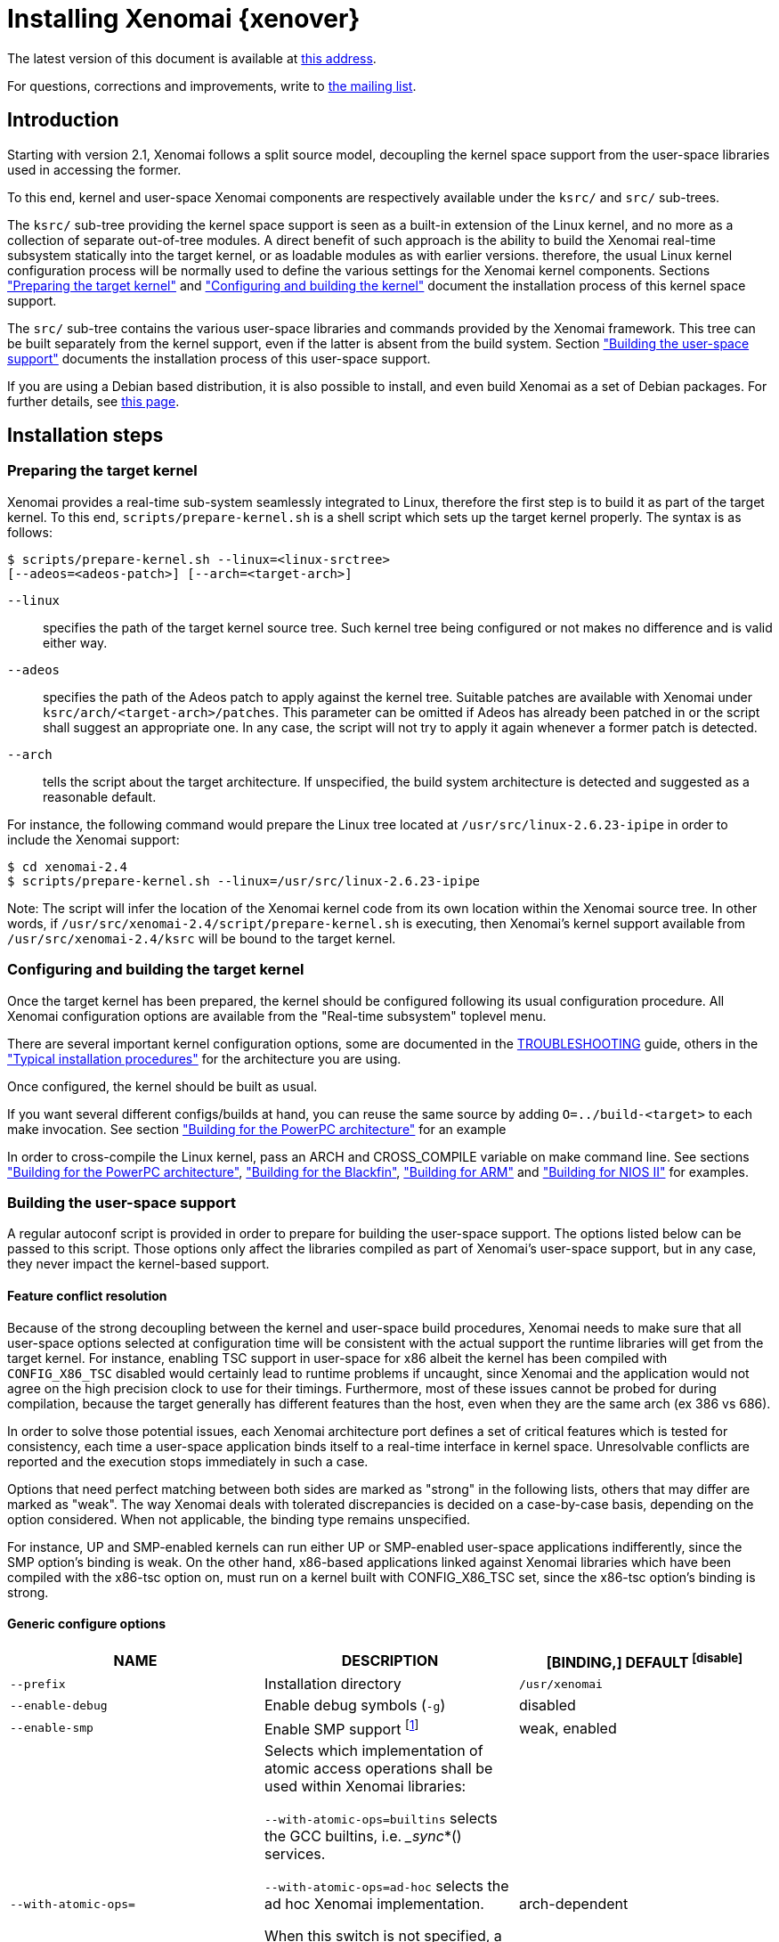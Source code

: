 Installing Xenomai {xenover}
============================

The latest version of this document is available at
http://www.xenomai.org/documentation/xenomai-2.6/html/README.INSTALL/[this address].

For questions, corrections and improvements, write to
mailto:xenomai@xenomai.org[the mailing list].

Introduction
------------

Starting with version 2.1, Xenomai follows a split source model,
decoupling the kernel space support from the user-space libraries used
in accessing the former.

To this end, kernel and user-space Xenomai components are respectively
available under the +ksrc/+ and +src/+ sub-trees.

The +ksrc/+ sub-tree providing the kernel space support is seen as a
built-in extension of the Linux kernel, and no more as a collection of
separate out-of-tree modules. A direct benefit of such approach is the
ability to build the Xenomai real-time subsystem statically into the
target kernel, or as loadable modules as with earlier versions.
therefore, the usual Linux kernel configuration process will be
normally used to define the various settings for the Xenomai kernel
components. Sections <<prepare-kernel,"Preparing the target kernel">>
and <<compile-kernel, "Configuring and building the kernel">>
document the installation process of this kernel space support.

The +src/+ sub-tree contains the various user-space libraries and
commands provided by the Xenomai framework. This tree can be built
separately from the kernel support, even if the latter is absent from
the build system. Section <<userspace,"Building the user-space support">>
documents the installation process of this user-space support.

If you are using a Debian based distribution, it is also
possible to install, and even build Xenomai as a set of Debian
packages. For further details, see
http://www.xenomai.org/index.php/Building_Debian_packages[this page].

Installation steps
------------------

[[prepare-kernel]]
Preparing the target kernel
~~~~~~~~~~~~~~~~~~~~~~~~~~~

Xenomai provides a real-time sub-system seamlessly integrated to
Linux, therefore the first step is to build it as part of the target
kernel. To this end, +scripts/prepare-kernel.sh+ is a shell script which
sets up the target kernel properly. The syntax is as follows:

------------------------------------------------------------------------------
$ scripts/prepare-kernel.sh --linux=<linux-srctree>
[--adeos=<adeos-patch>] [--arch=<target-arch>]
------------------------------------------------------------------------------

+--linux+:: specifies the path of the target kernel source tree. Such
    kernel tree being configured or not makes no difference and is
    valid either way.

+--adeos+:: specifies the path of the Adeos patch to apply against the
    kernel tree. Suitable patches are available with Xenomai under
    +ksrc/arch/<target-arch>/patches+. This parameter can be omitted if
    Adeos has already been patched in or the script shall suggest an
    appropriate one. In any case, the script will not try to apply it
    again whenever a former patch is detected.

+--arch+:: tells the script about the target architecture. If
    unspecified, the build system architecture is detected and
    suggested as a reasonable default.

For instance, the following command would prepare the Linux tree
located at +/usr/src/linux-2.6.23-ipipe+ in order to include the Xenomai
support:

------------------------------------------------------------------------------
$ cd xenomai-2.4
$ scripts/prepare-kernel.sh --linux=/usr/src/linux-2.6.23-ipipe
------------------------------------------------------------------------------

Note: The script will infer the location of the Xenomai kernel code
from its own location within the Xenomai source tree. In other words,
if +/usr/src/xenomai-2.4/script/prepare-kernel.sh+ is executing, then
Xenomai's kernel support available from +/usr/src/xenomai-2.4/ksrc+ will
be bound to the target kernel.


[[compile-kernel]]
Configuring and building the target kernel
~~~~~~~~~~~~~~~~~~~~~~~~~~~~~~~~~~~~~~~~~~

Once the target kernel has been prepared, the kernel should be configured
following its usual configuration procedure. All Xenomai configuration
options are available from the "Real-time subsystem" toplevel menu.

There are several important kernel configuration options, some are
documented in the link:../TROUBLESHOOTING/index.html#kconf[TROUBLESHOOTING]
guide, others in the <<examples,"Typical installation procedures">>
for the architecture you are using.

Once configured, the kernel should be built as usual.

If you want several different configs/builds at hand, you can reuse
the same source by adding +O=../build-<target>+ to each make
invocation. See section <<powerpc,"Building for the PowerPC architecture">>
for an example

In order to cross-compile the Linux kernel, pass an ARCH and
CROSS_COMPILE variable on make command line. See sections
<<powerpc,"Building for the PowerPC architecture">>,
<<blackfin,"Building for the Blackfin">>, <<arm,"Building for ARM">>
and <<nios2,"Building for NIOS II">> for examples.


[[userspace]]
Building the user-space support
~~~~~~~~~~~~~~~~~~~~~~~~~~~~~~~

A regular autoconf script is provided in order to prepare for building
the user-space support. The options listed below can be passed to this
script. Those options only affect the libraries compiled as part of
Xenomai's user-space support, but in any case, they never impact the
kernel-based support.


Feature conflict resolution
^^^^^^^^^^^^^^^^^^^^^^^^^^^
Because of the strong decoupling between the kernel and user-space
build procedures, Xenomai needs to make sure that all user-space
options selected at configuration time will be consistent with the
actual support the runtime libraries will get from the target
kernel. For instance, enabling TSC support in user-space for x86
albeit the kernel has been compiled with +CONFIG_X86_TSC+ disabled would
certainly lead to runtime problems if uncaught, since Xenomai and the
application would not agree on the high precision clock to use for
their timings.  Furthermore, most of these issues cannot be probed for
during compilation, because the target generally has different
features than the host, even when they are the same arch (ex 386 vs 686).

In order to solve those potential issues, each Xenomai architecture
port defines a set of critical features which is tested for
consistency, each time a user-space application binds itself to a
real-time interface in kernel space. Unresolvable conflicts are
reported and the execution stops immediately in such a case.

Options that need perfect matching between both sides are marked as
"strong" in the following lists, others that may differ are marked as
"weak". The way Xenomai deals with tolerated discrepancies is decided
on a case-by-case basis, depending on the option considered. When
not applicable, the binding type remains unspecified.

For instance, UP and SMP-enabled kernels can run either UP or
SMP-enabled user-space applications indifferently, since the SMP
option's binding is weak. On the other hand, x86-based applications
linked against Xenomai libraries which have been compiled with the
x86-tsc option on, must run on a kernel built with CONFIG_X86_TSC set,
since the x86-tsc option's binding is strong.


Generic configure options
^^^^^^^^^^^^^^^^^^^^^^^^^

[options="header",grid="cols",frame="topbot",cols="m,2*d"]
|============================================================================
^|NAME               ^|DESCRIPTION                    ^|[BINDING,] DEFAULT
footnoteref:[disable]

|--prefix             |Installation directory          |+/usr/xenomai+

|--enable-debug       |Enable debug symbols (+-g+)     |disabled

|--enable-smp         |Enable SMP support
		       footnote:[The SMP switch is used
		       to tell the build system whether
		       CPU synchronization instructions
		       should be emitted in atomic
		       constructs appearing in some
		       Xenomai libraries, enabling them
		       for SMP execution. This feature
		       is turned on by default on all
		       SMP-enabled architecture Xenomai
		       supports, i.e. x86_32/64,
		       powerpc_32/64 and ARM. One may
		       override this default setting
		       by passing +--disable-smp+ explicitely
		       for those architectures. +
 +
		       SMP-enabled userland code may run
		       over SMP or UP kernels. However,
		       Xenomai will deny running UP-only
		       userland code (i.e. when +--disable-smp+
		       is in effect) over an SMP kernel.]
		      	      	  		       |weak, enabled
|--with-atomic-ops=    |Selects which implementation of atomic
			access operations shall be used within
			Xenomai libraries:

			+--with-atomic-ops=builtins+ selects the
			GCC builtins, i.e. __sync_*()
			services.

			+--with-atomic-ops=ad-hoc+ selects the
			ad hoc Xenomai implementation.

			When this switch is not specified, a
			conservative choice is made depending
			on the target architecture.

			Unless the GCC toolchain is outdated (i.e.
			does not provide these operations) or broken,
			+--with-atomic-ops=builtins+ should be used.
						   	  | arch-dependent
|============================================================================


Arch-specific configure options
^^^^^^^^^^^^^^^^^^^^^^^^^^^^^^^

[options="header",grid="cols",frame="topbot",cols="m,2*d"]
|============================================================================
^|NAME              ^|DESCRIPTION                    ^|[BINDING,] DEFAULT
footnoteref:[disable,Each option enabled by default can be forcibly
disabled by passing +--disable-<option>+ to the configure script.]

|--enable-x86-sep    |Enable x86 SEP instructions
		      for issuing syscalls.
		      You will also need NPTL.        |strong, enabled

|--enable-x86-tsc    |Enable x86 TSC for timings
		      You must have TSC for this.     |strong, enabled

|--enable-arm-tsc    |Enable ARM TSC emulation.
		      footnote:[In the unusual
		      situation where Xenomai kernel
		      support for the target SOC does
		      not support the kuser generic
		      emulation, pass this option to
		      use another tsc emulation.
		      See +--help+ for a list of valid
		      values.]                         |weak, kuser

|--enable-arm-quirks |Enable quirks for specific ARM
		     SOCs Currently sa1100 and
		     xscale3 are supported.	      |weak, disabled
|============================================================================


Cross-compilation
^^^^^^^^^^^^^^^^^

In order to cross-compile Xenomai user-space support, you will need to
pass a +--host+ and +--build+ option to the configure script. The
+--host+ option allow to select the architecture for which the
libraries and programs are built. The +--build+ option allows to
choose the architecture on which the compilation tools are run,
i.e. the system running the configure script.

Since cross-compiling requires specific tools, such tools are
generally prefixed with the host architecture name; for example, a
compiler for the power PC architecture may be named
+powerpc-405-linux-gnu-gcc+.

When passing the option +--host=powerpc-405-linux-gnu+ to configure,
configure will automatically use +powerpc-405-linux-gnu-+ as a prefix
to all compilation tools names and infer the host architecture name
from this prefix. If configure is unable to infer the architecture
name from the cross-compilation tools prefix, you will have to
manually pass the name of all compilation tools using at least the CC
and LD, variables on configure command line. See sections
<<powerpc,"Building for the PowerPC architecture">> and
<<blackfin,"Building for the Blackfin">> for an example using the CC
and LD variable, or <<arm,"Building for ARM">> for an example using
the +--host+ argument.

The easiest way to build a GNU cross-compiler might involve using
crosstool-ng, available http://crosstool-ng.org/[here].

If you want to avoid to build your own cross compiler, you might if
find easier to use the ELDK. It includes the GNU cross development
tools, such as the compilers, binutils, gdb, etc., and a number of
pre-built target tools and libraries necessary to provide some
functionality on the target system. See
http://www.denx.de/wiki/DULG/ELDK[here] for further details.

Some other pre-built toolchains:

- Mentor Sourcery CodeBench Lite Edition, available
http://www.mentor.com/embedded-software/sourcery-tools/sourcery-codebench/editions/lite-edition/[here];
- Linaro toolchain (for the ARM architecture), available
https://launchpad.net/linaro-toolchain-binaries[here].


[[examples]]
Typical installation procedures
-------------------------------

The examples in following sections use the following conventions:

+$linux_tree+:: path to the target kernel sources
+$xenomai_root+:: path to the Xenomai sources
+$build_root+:: path to a clean build directory
+$staging_dir+:: path to a directory that will hold the installed file
 temporarily before they are moved to their final location; when used
 in a cross-compilation setup, it is usually a NFS mount point from
 the target's root directory to the local build host, as a
 consequence of which running +make{nbsp}DESTDIR=$staging_dir{nbsp}install+ on
 the host immediately updates the target system with the installed
 programs and libraries.


Building for x86_32/64bit
~~~~~~~~~~~~~~~~~~~~~~~~~

Since Linux 2.6.24, x86_32 and x86_64 trees are merged. Therefore,
building Xenomai for 2.6.24 or later is almost the same, regardless of
the 32/64bit issue. You should note, however, that it is not possible
to run xenomai libraries compiled for x86_32 with a kernel compiled
for x86_64.

Assuming that you want to build natively for a x86_64 system (x86_32
cross-build options from x86_64 appear between brackets), you would
typically run:

------------------------------------------------------------------------------
$ $xenomai_root/scripts/prepare-kernel.sh --arch=x86 \
  --adeos=$xenomai_root/ksrc/arch/x86/patches/adeos-ipipe-2.6.29.4-x86-X.Y-ZZ.patch \
  --linux=$linux_tree
$ cd $linux_tree
$ make [ARCH=i386] xconfig/gconfig/menuconfig
------------------------------------------------------------------------------
...configure the kernel (see also the recommended settings
http://www.xenomai.org/index.php/Configuring_x86_kernels[here]).

Enable Xenomai options, then install as needed with:
------------------------------------------------------------------------------
$ make [ARCH=i386] bzImage modules
$ mkdir $build_root && cd $build_root
$ $xenomai_root/configure --enable-x86-sep \
  [--host=i686-linux CFLAGS="-m32 -O2" LDFLAGS="-m32"]
$ make install
------------------------------------------------------------------------------

Now, let's say that you really want to build Xenomai for a
Pentium-based x86 32bit platform running a legacy 2.6.23 kernel, using
the native host toolchain; the typical steps would be as follows:

------------------------------------------------------------------------------
$ $xenomai_root/scripts/prepare-kernel.sh --arch=i386 \
  --adeos=$xenomai_root/ksrc/arch/x86/patches/adeos-ipipe-2.6.23-i386-X.Y-ZZ.patch \
  --linux=$linux_tree
$ cd $linux_tree
$ make xconfig/gconfig/menuconfig
------------------------------------------------------------------------------
...configure the kernel (see also the recommended settings
http://www.xenomai.org/index.php/Configuring_x86_kernels[here]).

Enable Xenomai options, then install as needed with:
------------------------------------------------------------------------------
$ make bzImage modules
$ mkdir $build_root && cd $build_root
$ $xenomai_root/configure --enable-x86-sep
$ make install
------------------------------------------------------------------------------

Similarly, for a legacy kernel on a 64bit platform, you would use:

------------------------------------------------------------------------------
$ $xenomai_root/scripts/prepare-kernel.sh --arch=x86_64 \
  --adeos=$xenomai_root/ksrc/arch/x86/patches/adeos-ipipe-2.6.23-x86_64-X.Y-ZZ.patch \
  --linux=$linux_tree
$ cd $linux_tree
$ make xconfig/gconfig/menuconfig
------------------------------------------------------------------------------
...configure the kernel (see also the recommended settings
http://www.xenomai.org/index.php/Configuring_x86_kernels[here]).

Enable Xenomai options, then install as needed with:
------------------------------------------------------------------------------
$ make bzImage modules
$ mkdir $build_root && cd $build_root
$ $xenomai_root/configure
$ make install
------------------------------------------------------------------------------

Once the compilation has completed, /usr/xenomai should contain the
user-space librairies and header files you would use to build
applications that call Xenomai's real-time support in kernel space.

The remaining examples illustrate how to cross-compile Xenomai for
various architectures. Of course, you will have to install the proper
cross-compilation toolchain for the target system first, in order to
build Xenomai.


[[powerpc]]
Building for the PowerPC architecture
~~~~~~~~~~~~~~~~~~~~~~~~~~~~~~~~~~~~~

PowerPC has a legacy +arch/ppc+ branch, and a newer, current
+arch/powerpc+ tree. Xenomai supports both, but using +arch/powerpc+ is
definitely recommended. To help the preparation script to pick the
right one, you have to specify either +--arch=powerpc+ (current) or
+--arch=ppc+ (legacy). Afterwards, the rest should be a no-brainer:

A typical cross-compilation setup, in order to build Xenomai for a
lite5200 board running a recent 2.6.29.4 kernel. We use DENX's ELDK
cross-compiler:

------------------------------------------------------------------------------
$ $xenomai_root/scripts/prepare-kernel.sh --arch=powerpc \
  --adeos=$xenomai_root/ksrc/arch/powerpc/patches/adeos-ipipe-2.6.29.4-powerpc-2.6-00.patch \
  --linux=$linux_tree
$ cd $linux_tree
$ make ARCH=powerpc CROSS_COMPILE=ppc_6xx- xconfig/gconfig/menuconfig
------------------------------------------------------------------------------
...select the kernel and Xenomai options, save the configuration
------------------------------------------------------------------------------
$ make ARCH=powerpc CROSS_COMPILE=ppc_6xx- uImage modules
------------------------------------------------------------------------------
...manually install the u-boot image and modules to the proper location
------------------------------------------------------------------------------
$ cd $build_root
$ $xenomai_root/configure --host=powerpc-unknown-linux-gnu \
  CC=ppc_6xx-gcc AR=ppc_6xx-ar LD=ppc_6xx-ld
$ make DESTDIR=$staging_dir install
------------------------------------------------------------------------------

Another cross-compilation setup, in order to build Xenomai for a
powerpc64 PA-Semi board running a recent 2.6.29.4 kernel:

------------------------------------------------------------------------------
$ $xenomai_root/scripts/prepare-kernel.sh --arch=powerpc \
  --adeos=$xenomai_root/ksrc/arch/powerpc/patches/adeos-ipipe-2.6.29.4-powerpc-2.6-00.patch \
  --linux=$linux_tree
$ cd $linux_tree
$ make ARCH=powerpc CROSS_COMPILE=powerpc64-linux- xconfig/gconfig/menuconfig
------------------------------------------------------------------------------
...select the kernel and Xenomai options, save the configuration
------------------------------------------------------------------------------
$ make ARCH=powerpc CROSS_COMPILE=powerpc64-linux-
------------------------------------------------------------------------------
...manually install the vmlinux image and modules to the proper location
------------------------------------------------------------------------------
$ cd $build_root
$ $xenomai_root/configure --host=powerpc64-linux \
  CC=powerpc64-linux-gcc AR=powerpc64-linux-ar LD=powerpc64-linux-ld
$ make DESTDIR=$staging_dir install
------------------------------------------------------------------------------

Yet another cross-compilation setup, this time for building Xenomai
for a PowerPC-405-based system running a legacy +arch/ppc+ 2.6.14
kernel (we do support recent ones as well on this platform):

------------------------------------------------------------------------------
$ $xenomai_root/scripts/prepare-kernel.sh --arch=ppc \
  --adeos=$xenomai_root/ksrc/arch/powerpc/patches/adeos-ipipe-2.6.14-ppc-1.5-*.patch \
  --linux=$linux_tree
$ mkdir -p $build_root/linux
$ cd $linux_tree
$ make ARCH=ppc CROSS_COMPILE=ppc_4xx- O=$build_root/linux xconfig/gconfig/menuconfig
------------------------------------------------------------------------------
...select the kernel and Xenomai options, save the configuration
------------------------------------------------------------------------------
$ make ARCH=ppc CROSS_COMPILE=ppc_4xx- O=$build_root/linux bzImage modules
------------------------------------------------------------------------------
...manually install the kernel image, system map and modules to the proper location
------------------------------------------------------------------------------
$ make $build_root/xenomai && cd $build_root/xenomai
$ $xenomai_root/configure --build=i686-pc-linux-gnu --host=ppc-unknown-linux-gnu \
  CC=ppc_4xx-gcc LD=ppc_4xx-ld
$ make DESTDIR=$staging_dir install
------------------------------------------------------------------------------


[[blackfin]]
Building for the Blackfin
~~~~~~~~~~~~~~~~~~~~~~~~~

The Blackfin is an MMU-less, DSP-type architecture running uClinux.

------------------------------------------------------------------------------
$ $xenomai_root/scripts/prepare-kernel.sh --arch=blackfin \
  --adeos=$xenomai_root/ksrc/arch/blackfin/patches/adeos-ipipe-bf53x-*.patch \
  --linux=$linux_tree
$ cd $linux_tree
$ make ARCH=blackfin CROSS_COMPILE=bfin-uclinux- xconfig/gconfig/menuconfig
------------------------------------------------------------------------------
...select the kernel and Xenomai options, then compile with:
------------------------------------------------------------------------------
$ make linux image
------------------------------------------------------------------------------
...then install as needed
------------------------------------------------------------------------------
$ cp images/linux /tftpboot/...
------------------------------------------------------------------------------
...build the user-space support
------------------------------------------------------------------------------
$ mkdir $build_root && cd $build_root
$ $xenomai_root/configure --host=blackfin-unknown-linux-gnu \
  CC=bfin-linux-uclibc-gcc AR=bfin-linux-uclibc-ar LD=bfin-linux-uclibc-ld
$ make DESTDIR=$staging_dir install
------------------------------------------------------------------------------

You may also want to have a look at the hands-on description about
configuring and building a Xenomai system for the Blackfin
architecture, available at
http://docs.blackfin.uclinux.org/doku.php?id=linux-kernel:adeos[this
address].

NOTE: Xenomai uses the FDPIC shared library format on this
architecture. In case of problem running the testsuite, try restarting
the last two build steps, passing the +--disable-shared+ option to the
"configure" script.


[[arm]]
Building for ARM
~~~~~~~~~~~~~~~~

Using codesourcery toolchain named +arm-none-linux-gnueabi-gcc+ and
compiling for a CSB637 board (AT91RM9200 based), a typical compilation
will look like:

------------------------------------------------------------------------------
$ $xenomai_root/scripts/prepare-kernel.sh --arch=arm \
  --adeos=$xenomai_root/ksrc/arch/arm/patches/adeos-ipipe-2.6.20-arm-* \
  --linux=$linux_tree
$ cd $linux_tree
$ mkdir -p $build_root/linux
$ make ARCH=arm CROSS_COMPILE=arm-none-linux-gnueabi- O=$build_root/linux \
  csb637_defconfig
$ make ARCH=arm CROSS_COMPILE=arm-none-linux-gnueabi- O=$build_root/linux \
  bzImage modules
------------------------------------------------------------------------------
...manually install the kernel image, system map and modules to the proper location
------------------------------------------------------------------------------
$ mkdir $build_root/xenomai && cd $build_root/xenomai
$ $xenomai_root/configure CFLAGS="-march=armv4t" LDFLAGS="-march=armv4t" \
  --build=i686-pc-linux-gnu --host=arm-none-linux-gnueabi
$ make DESTDIR=$staging_dir install
------------------------------------------------------------------------------

IMPORTANT: Contrarily to previous releases, Xenomai no longer passes any
arm architecture specific flags, or FPU flags to gcc, so, users
are expected to pass them using the CFLAGS and LDFLAGS variables as
demonstrated above, where the AT91RM9200 is based on the ARM920T core,
implementing the +armv4+ architecture. The following table summarizes the
CFLAGS and options which were automatically passed in previous
revisions and which now need to be explicitely passed to configure,
for the supported SOCs:

.ARM configure options and compilation flags
[options="header",frame="topbot",grid="cols",cols="2*d,m"]
|======================================================================
^|SOC       ^| CFLAGS                           ^| configure options
|at91rm9200  | +-march=armv4t -msoft-float+        |
|at91sam9x   | +-march=armv5 -msoft-float+         |
|imx1        | +-march=armv4t -msoft-float+        |
|imx21       | +-march=armv5 -msoft-float+         |
|imx31       | +-march=armv6 -mfpu=vfp+            |
|imx51/imx53 | +-march=armv7-a -mfpu=vfp3+
		footnoteref:[armv7,Depending on the
		gcc versions the flag for armv7
		may be +-march=armv7-a+ or
		+-march=armv7a+]|
|imx6q	     | +-march=armv7-a -mfpu=vfp3+ footnoteref:[armv7] |
|ixp4xx      | +-march=armv5 -msoft-float+         | +--enable-arm-tsc=ixp4xx+
|omap3       | +-march=armv7-a -mfpu=vfp3+ footnoteref:[armv7] |
|omap4       | +-march=armv7-a -mfpu=vfp3+ footnoteref:[armv7] |
|orion       | +-march=armv5 -mfpu=vfp+            |
|pxa         | +-march=armv5 -msoft-float+         |
|pxa3xx      | +-march=armv5 -msoft-float+         | --enable-arm-quirks=xscale3
|s3c24xx     | +-march=armv4t -msoft-float+        |
|sa1100      | +-march=armv4t -msoft-float+        | --enable-arm-quirks=sa1100
|======================================================================

It is possible to build for an older architecture version (v6 instead
of v7, or v4 instead of v5), if your toolchain does not support the
target architecture, the only restriction being that if SMP is
enabled, the architecture should not be less than v6.


[[nios2]]
Building for NIOS II
~~~~~~~~~~~~~~~~~~~~

NIOS II is a softcore processor developped by Altera and is dedicated
to the Altera's FPGA circuits.

NIOS II with no MMU enabled is supported by the uClinux distribution.


Minimum hardware requirements
^^^^^^^^^^^^^^^^^^^^^^^^^^^^^

You have to start with a minimal system with at least:

- A Nios II processor in f or s core version, with hardware
  multiplier, (f-core suggested, s-core is slower) and with no MMU
  enabled.
- SDRAM (minimum requirement 8MB).
- One full featured timer named sys_clk_timer used for uClinux.
- A jtag/serial uart or a real serial uart (preferred).

Note in Linux, IRQ 0 means auto-detected, so you must not use IRQ 0
for ANY devices.

The Xenomai port for NIOS II uses extra hardware that you have to add
in SOPC builder:

- A full featured 32-bit Timer named hrtimer with a 1 microsecond period.
- A full featured High Resolution 64-bit Timer named hrclock used for
time stamping (1 microsecond period for example).

IMPORTANT: Please respect hrtimer and hrclock names, the Xenomai port
depends on them!

You have to use Altera's Quartus II version 9.0 at least for synthesis.

A good start for your design is to use reference design shipped with
your target board.

For example, with an Altera's board, you may use the 'standard'
design. 'Standard' reference designs for Altera's boards are available
http://www.altera.com/support/examples/nios2/exm-nios2.html[here].


Xenomai compilation for NIOS II
^^^^^^^^^^^^^^^^^^^^^^^^^^^^^^^

You should first verify that uClinux without Xenomai can run on the
target board.

The typical actions for building the uClinux kernel for NIOS II
(available http://www.nioswiki.com/[here]) are:

If +$uClinux-dist+ is the path of NIOS II uClinux release, for
example:

+/home/test/nios2-linux/uClinux-dist+

------------------------------------------------------------------------------
$ cd $uClinux-dist
$ make menuconfig
$ make vendor_hwselect SYSPTF=<path to your system ptf>
$ make
------------------------------------------------------------------------------

If the NIOS II cross-compiler is called +nios2-linux-gcc+, a typical
compilation will look like:

------------------------------------------------------------------------------
$ $xenomai_root/scripts/prepare-kernel.sh --arch=nios2 \
  --adeos=$xenomai_root/ksrc/arch/nios2/patches/adeos-ipipe-2.6.26-rc6-nios2-* \
  --linux=$linux_tree
$ $xenomai_root/configure --host=nios2-linux
$ make install DESTDIR=$uClinux-dist/romf
$ cd $uClinux-dist
$ make
------------------------------------------------------------------------------


Testing the installation
------------------------


Testing the kernel
~~~~~~~~~~~~~~~~~~

In order to test the Xenomai installation, you should first try to boot the
patched kernel. The kernel boot logs should show messages like:

------------------------------------------------------------------------------
I-pipe: head domain Xenomai registered.
Xenomai: hal/<arch> started.
Xenomai: scheduling class idle registered.
Xenomai: scheduling class rt registered.
Xenomai: real-time nucleus v2.6.1 (Light Years Away) loaded.
Xenomai: debug mode enabled.
Xenomai: starting native API services.
Xenomai: starting POSIX services.
Xenomai: starting RTDM services.
------------------------------------------------------------------------------

Where #<arch># is the architecture you are using. If the kernel fails
to boot, or the log messages indicates an error status instead, see the
link:../TROUBLESHOOTING/index.html#kerror[TROUBLESHOOTING] guide.


Testing the user-space support
~~~~~~~~~~~~~~~~~~~~~~~~~~~~~~

In order to test Xenomai user-space support, launch the latency test:

------------------------------------------------------------------------------
$ xeno latency
------------------------------------------------------------------------------

The latency test should display a message every second with minimal,
maximal and average latency values, such as:

------------------------------------------------------------------------------
# xeno latency -T 25
== Sampling period: 100 us
== Test mode: periodic user-mode task
== All results in microseconds
warming up...
RTT|  00:00:01  (periodic user-mode task, 100 us period, priority 99)
RTH|----lat min|----lat avg|----lat max|-overrun|---msw|---lat best|--lat worst
RTD|      1.615|      1.923|      9.846|       0|     0|      1.615|      9.846
RTD|      1.615|      1.923|      9.692|       0|     0|      1.615|      9.846
RTD|      1.538|      1.923|     10.230|       0|     0|      1.538|     10.230
RTD|      1.615|      1.923|     10.384|       0|     0|      1.538|     10.384
RTD|      1.615|      1.923|     11.230|       0|     0|      1.538|     11.230
RTD|      1.615|      1.923|      9.923|       0|     0|      1.538|     11.230
RTD|      1.615|      1.923|      9.923|       0|     0|      1.538|     11.230
RTD|      1.615|      1.923|     11.076|       0|     0|      1.538|     11.230
RTD|      1.615|      1.923|     10.538|       0|     0|      1.538|     11.230
RTD|      1.615|      1.923|     11.076|       0|     0|      1.538|     11.230
RTD|      1.615|      1.923|     10.615|       0|     0|      1.538|     11.230
RTD|      1.615|      1.923|     10.076|       0|     0|      1.538|     11.230
RTD|      1.615|      1.923|      9.923|       0|     0|      1.538|     11.230
RTD|      1.538|      1.923|     10.538|       0|     0|      1.538|     11.230
RTD|      1.615|      1.923|     10.923|       0|     0|      1.538|     11.230
RTD|      1.538|      1.923|     10.153|       0|     0|      1.538|     11.230
RTD|      1.615|      1.923|      9.615|       0|     0|      1.538|     11.230
RTD|      1.615|      1.923|     10.769|       0|     0|      1.538|     11.230
RTD|      1.615|      1.923|      9.153|       0|     0|      1.538|     11.230
RTD|      1.538|      1.923|     10.307|       0|     0|      1.538|     11.230
RTD|      1.615|      1.923|      9.538|       0|     0|      1.538|     11.230
RTT|  00:00:22  (periodic user-mode task, 100 us period, priority 99)
RTH|----lat min|----lat avg|----lat max|-overrun|---msw|---lat best|--lat worst
RTD|      1.615|      1.923|     11.384|       0|     0|      1.538|     11.384
RTD|      1.615|      1.923|     10.076|       0|     0|      1.538|     11.384
RTD|      1.538|      1.923|      9.538|       0|     0|      1.538|     11.384
---|-----------|-----------|-----------|--------|------|-------------------------
RTS|      1.538|      1.923|     11.384|       0|     0|    00:00:25/00:00:25
#
------------------------------------------------------------------------------

If the latency test displays an
error message, hangs, or displays unexpected values, see the
link:../TROUBLESHOOTING/index.html#latency[TROUBLESHOOTING] guide.

If the latency test succeeds, you should try next to run a latency
test under load to evaluate the latency test of your system, the
+xeno-test+ script allows doing that. see
link:../xeno-test/index.html[xeno-test(1)] manual page for more details.
